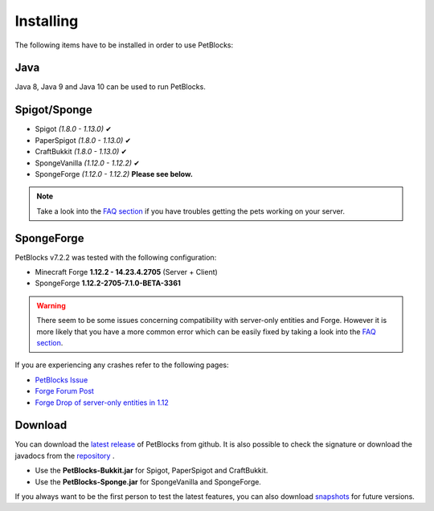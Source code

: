Installing
==========

The following items have to be installed in order to use PetBlocks:

Java
~~~~

Java 8, Java 9 and Java 10 can be used to run PetBlocks.

Spigot/Sponge
~~~~~~~~~~~~~

* Spigot *(1.8.0 - 1.13.0)* ✔
* PaperSpigot *(1.8.0 - 1.13.0)* ✔
* CraftBukkit *(1.8.0 - 1.13.0)* ✔
* SpongeVanilla *(1.12.0 - 1.12.2)* ✔
* SpongeForge *(1.12.0 - 1.12.2)* **Please see below.**

.. note:: Take a look into the `FAQ section <../faq>`__ if you have
          troubles getting the pets working on your server.

SpongeForge
~~~~~~~~~~~

PetBlocks v7.2.2 was tested with the following configuration:

* Minecraft Forge **1.12.2 - 14.23.4.2705** (Server + Client)
* SpongeForge **1.12.2-2705-7.1.0-BETA-3361**

.. warning::  There seem to be some issues concerning compatibility with server-only entities and Forge.
              However it is more likely that you have a more common error which can be easily fixed
              by taking a look into the `FAQ section <../faq>`__.

If you are experiencing any crashes refer to the following pages:

* `PetBlocks Issue <https://github.com/Shynixn/PetBlocks/issues/134>`__
* `Forge Forum Post <http://www.minecraftforge.net/forum/topic/64251-registering-server-only-entity-112/>`__
* `Forge Drop of server-only entities in 1.12 <https://github.com/MinecraftForge/MinecraftForge/issues/4870>`__


Download
~~~~~~~~

You can download the `latest release <https://github.com/Shynixn/PetBlocks/releases>`__   of PetBlocks from github. It is also possible
to check the signature or download the javadocs from the `repository <https://oss.sonatype.org/content/repositories/releases/com/github/shynixn/petblocks/>`__ .

* Use the **PetBlocks-Bukkit.jar** for Spigot, PaperSpigot and CraftBukkit.
* Use the **PetBlocks-Sponge.jar** for SpongeVanilla and SpongeForge.

If you always want to be the first person to test the latest features, you can also download `snapshots <https://oss.sonatype.org/content/repositories/snapshots/com/github/shynixn/petblocks/>`__ for future versions.











